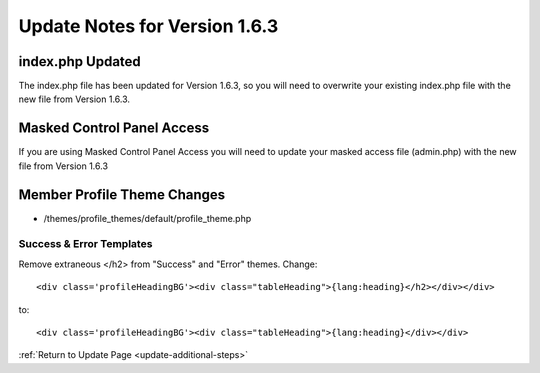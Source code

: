 Update Notes for Version 1.6.3
==============================

index.php Updated
-----------------

The index.php file has been updated for Version 1.6.3, so you will need
to overwrite your existing index.php file with the new file from Version
1.6.3.

Masked Control Panel Access
---------------------------

If you are using Masked Control Panel Access you will need to update
your masked access file (admin.php) with the new file from Version 1.6.3

Member Profile Theme Changes
----------------------------

-  /themes/profile\_themes/default/profile\_theme.php

Success & Error Templates
~~~~~~~~~~~~~~~~~~~~~~~~~

Remove extraneous </h2> from "Success" and "Error" themes. Change::

	<div class='profileHeadingBG'><div class="tableHeading">{lang:heading}</h2></div></div>

to::

	<div class='profileHeadingBG'><div class="tableHeading">{lang:heading}</div></div>

:ref:`Return to Update Page <update-additional-steps>`


